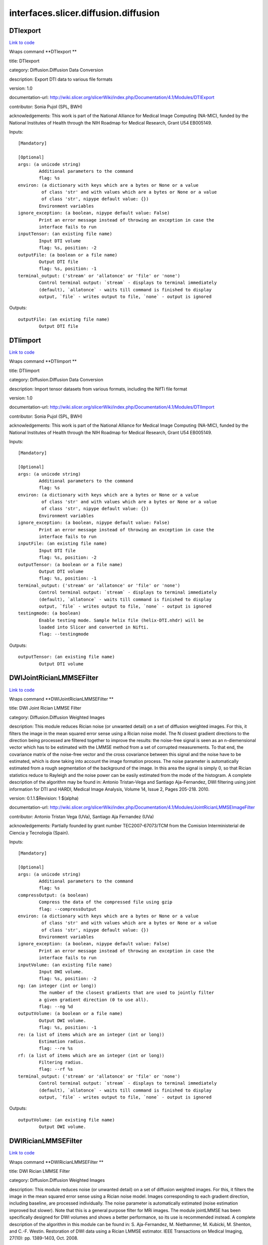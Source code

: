 .. AUTO-GENERATED FILE -- DO NOT EDIT!

interfaces.slicer.diffusion.diffusion
=====================================


.. _nipype.interfaces.slicer.diffusion.diffusion.DTIexport:


.. index:: DTIexport

DTIexport
---------

`Link to code <http://github.com/nipy/nipype/tree/ec86b7476/nipype/interfaces/slicer/diffusion/diffusion.py#L352>`__

Wraps command **DTIexport **

title: DTIexport

category: Diffusion.Diffusion Data Conversion

description: Export DTI data to various file formats

version: 1.0

documentation-url: http://wiki.slicer.org/slicerWiki/index.php/Documentation/4.1/Modules/DTIExport

contributor: Sonia Pujol (SPL, BWH)

acknowledgements: This work is part of the National Alliance for Medical Image Computing (NA-MIC), funded by the National Institutes of Health through the NIH Roadmap for Medical Research, Grant U54 EB005149.

Inputs::

        [Mandatory]

        [Optional]
        args: (a unicode string)
                Additional parameters to the command
                flag: %s
        environ: (a dictionary with keys which are a bytes or None or a value
                 of class 'str' and with values which are a bytes or None or a value
                 of class 'str', nipype default value: {})
                Environment variables
        ignore_exception: (a boolean, nipype default value: False)
                Print an error message instead of throwing an exception in case the
                interface fails to run
        inputTensor: (an existing file name)
                Input DTI volume
                flag: %s, position: -2
        outputFile: (a boolean or a file name)
                Output DTI file
                flag: %s, position: -1
        terminal_output: ('stream' or 'allatonce' or 'file' or 'none')
                Control terminal output: `stream` - displays to terminal immediately
                (default), `allatonce` - waits till command is finished to display
                output, `file` - writes output to file, `none` - output is ignored

Outputs::

        outputFile: (an existing file name)
                Output DTI file

.. _nipype.interfaces.slicer.diffusion.diffusion.DTIimport:


.. index:: DTIimport

DTIimport
---------

`Link to code <http://github.com/nipy/nipype/tree/ec86b7476/nipype/interfaces/slicer/diffusion/diffusion.py#L246>`__

Wraps command **DTIimport **

title: DTIimport

category: Diffusion.Diffusion Data Conversion

description: Import tensor datasets from various formats, including the NifTi file format

version: 1.0

documentation-url: http://wiki.slicer.org/slicerWiki/index.php/Documentation/4.1/Modules/DTIImport

contributor: Sonia Pujol (SPL, BWH)

acknowledgements: This work is part of the National Alliance for Medical Image Computing (NA-MIC), funded by the National Institutes of Health through the NIH Roadmap for Medical Research, Grant U54 EB005149.

Inputs::

        [Mandatory]

        [Optional]
        args: (a unicode string)
                Additional parameters to the command
                flag: %s
        environ: (a dictionary with keys which are a bytes or None or a value
                 of class 'str' and with values which are a bytes or None or a value
                 of class 'str', nipype default value: {})
                Environment variables
        ignore_exception: (a boolean, nipype default value: False)
                Print an error message instead of throwing an exception in case the
                interface fails to run
        inputFile: (an existing file name)
                Input DTI file
                flag: %s, position: -2
        outputTensor: (a boolean or a file name)
                Output DTI volume
                flag: %s, position: -1
        terminal_output: ('stream' or 'allatonce' or 'file' or 'none')
                Control terminal output: `stream` - displays to terminal immediately
                (default), `allatonce` - waits till command is finished to display
                output, `file` - writes output to file, `none` - output is ignored
        testingmode: (a boolean)
                Enable testing mode. Sample helix file (helix-DTI.nhdr) will be
                loaded into Slicer and converted in Nifti.
                flag: --testingmode

Outputs::

        outputTensor: (an existing file name)
                Output DTI volume

.. _nipype.interfaces.slicer.diffusion.diffusion.DWIJointRicianLMMSEFilter:


.. index:: DWIJointRicianLMMSEFilter

DWIJointRicianLMMSEFilter
-------------------------

`Link to code <http://github.com/nipy/nipype/tree/ec86b7476/nipype/interfaces/slicer/diffusion/diffusion.py#L174>`__

Wraps command **DWIJointRicianLMMSEFilter **

title: DWI Joint Rician LMMSE Filter

category: Diffusion.Diffusion Weighted Images

description: This module reduces Rician noise (or unwanted detail) on a set of diffusion weighted images. For this, it filters the image in the mean squared error sense using a Rician noise model. The N closest gradient directions to the direction being processed are filtered together to improve the results: the noise-free signal is seen as an n-diemensional vector which has to be estimated with the LMMSE method from a set of corrupted measurements. To that end, the covariance matrix of the noise-free vector and the cross covariance between this signal and the noise have to be estimated, which is done taking into account the image formation process.
The noise parameter is automatically estimated from a rough segmentation of the background of the image. In this area the signal is simply 0, so that Rician statistics reduce to Rayleigh and the noise power can be easily estimated from the mode of the histogram.
A complete description of the algorithm may be found in:
Antonio Tristan-Vega and Santiago Aja-Fernandez, DWI filtering using joint information for DTI and HARDI, Medical Image Analysis, Volume 14, Issue 2, Pages 205-218. 2010.

version: 0.1.1.$Revision: 1 $(alpha)

documentation-url: http://wiki.slicer.org/slicerWiki/index.php/Documentation/4.1/Modules/JointRicianLMMSEImageFilter

contributor: Antonio Tristan Vega (UVa), Santiago Aja Fernandez (UVa)

acknowledgements: Partially founded by grant number TEC2007-67073/TCM from the Comision Interministerial de Ciencia y Tecnologia (Spain).

Inputs::

        [Mandatory]

        [Optional]
        args: (a unicode string)
                Additional parameters to the command
                flag: %s
        compressOutput: (a boolean)
                Compress the data of the compressed file using gzip
                flag: --compressOutput
        environ: (a dictionary with keys which are a bytes or None or a value
                 of class 'str' and with values which are a bytes or None or a value
                 of class 'str', nipype default value: {})
                Environment variables
        ignore_exception: (a boolean, nipype default value: False)
                Print an error message instead of throwing an exception in case the
                interface fails to run
        inputVolume: (an existing file name)
                Input DWI volume.
                flag: %s, position: -2
        ng: (an integer (int or long))
                The number of the closest gradients that are used to jointly filter
                a given gradient direction (0 to use all).
                flag: --ng %d
        outputVolume: (a boolean or a file name)
                Output DWI volume.
                flag: %s, position: -1
        re: (a list of items which are an integer (int or long))
                Estimation radius.
                flag: --re %s
        rf: (a list of items which are an integer (int or long))
                Filtering radius.
                flag: --rf %s
        terminal_output: ('stream' or 'allatonce' or 'file' or 'none')
                Control terminal output: `stream` - displays to terminal immediately
                (default), `allatonce` - waits till command is finished to display
                output, `file` - writes output to file, `none` - output is ignored

Outputs::

        outputVolume: (an existing file name)
                Output DWI volume.

.. _nipype.interfaces.slicer.diffusion.diffusion.DWIRicianLMMSEFilter:


.. index:: DWIRicianLMMSEFilter

DWIRicianLMMSEFilter
--------------------

`Link to code <http://github.com/nipy/nipype/tree/ec86b7476/nipype/interfaces/slicer/diffusion/diffusion.py#L85>`__

Wraps command **DWIRicianLMMSEFilter **

title: DWI Rician LMMSE Filter

category: Diffusion.Diffusion Weighted Images

description: This module reduces noise (or unwanted detail) on a set of diffusion weighted images. For this, it filters the image in the mean squared error sense using a Rician noise model. Images corresponding to each gradient direction, including baseline, are processed individually. The noise parameter is automatically estimated (noise estimation improved but slower).
Note that this is a general purpose filter for MRi images. The module jointLMMSE has been specifically designed for DWI volumes and shows a better performance, so its use is recommended instead.
A complete description of the algorithm in this module can be found in:
S. Aja-Fernandez, M. Niethammer, M. Kubicki, M. Shenton, and C.-F. Westin. Restoration of DWI data using a Rician LMMSE estimator. IEEE Transactions on Medical Imaging, 27(10): pp. 1389-1403, Oct. 2008.

version: 0.1.1.$Revision: 1 $(alpha)

documentation-url: http://wiki.slicer.org/slicerWiki/index.php/Documentation/4.1/Modules/RicianLMMSEImageFilter

contributor: Antonio Tristan Vega (UVa), Santiago Aja Fernandez (UVa), Marc Niethammer (UNC)

acknowledgements: Partially founded by grant number TEC2007-67073/TCM from the Comision Interministerial de Ciencia y Tecnologia (Spain).

Inputs::

        [Mandatory]

        [Optional]
        args: (a unicode string)
                Additional parameters to the command
                flag: %s
        compressOutput: (a boolean)
                Compress the data of the compressed file using gzip
                flag: --compressOutput
        environ: (a dictionary with keys which are a bytes or None or a value
                 of class 'str' and with values which are a bytes or None or a value
                 of class 'str', nipype default value: {})
                Environment variables
        hrf: (a float)
                How many histogram bins per unit interval.
                flag: --hrf %f
        ignore_exception: (a boolean, nipype default value: False)
                Print an error message instead of throwing an exception in case the
                interface fails to run
        inputVolume: (an existing file name)
                Input DWI volume.
                flag: %s, position: -2
        iter: (an integer (int or long))
                Number of iterations for the noise removal filter.
                flag: --iter %d
        maxnstd: (an integer (int or long))
                Maximum allowed noise standard deviation.
                flag: --maxnstd %d
        minnstd: (an integer (int or long))
                Minimum allowed noise standard deviation.
                flag: --minnstd %d
        mnve: (an integer (int or long))
                Minimum number of voxels in kernel used for estimation.
                flag: --mnve %d
        mnvf: (an integer (int or long))
                Minimum number of voxels in kernel used for filtering.
                flag: --mnvf %d
        outputVolume: (a boolean or a file name)
                Output DWI volume.
                flag: %s, position: -1
        re: (a list of items which are an integer (int or long))
                Estimation radius.
                flag: --re %s
        rf: (a list of items which are an integer (int or long))
                Filtering radius.
                flag: --rf %s
        terminal_output: ('stream' or 'allatonce' or 'file' or 'none')
                Control terminal output: `stream` - displays to terminal immediately
                (default), `allatonce` - waits till command is finished to display
                output, `file` - writes output to file, `none` - output is ignored
        uav: (a boolean)
                Use absolute value in case of negative square.
                flag: --uav

Outputs::

        outputVolume: (an existing file name)
                Output DWI volume.

.. _nipype.interfaces.slicer.diffusion.diffusion.DWIToDTIEstimation:


.. index:: DWIToDTIEstimation

DWIToDTIEstimation
------------------

`Link to code <http://github.com/nipy/nipype/tree/ec86b7476/nipype/interfaces/slicer/diffusion/diffusion.py#L283>`__

Wraps command **DWIToDTIEstimation **

title: DWI to DTI Estimation

category: Diffusion.Diffusion Weighted Images

description: Performs a tensor model estimation from diffusion weighted images.

There are three estimation methods available: least squares, weigthed least squares and non-linear estimation. The first method is the traditional method for tensor estimation and the fastest one. Weighted least squares takes into account the noise characteristics of the MRI images to weight the DWI samples used in the estimation based on its intensity magnitude. The last method is the more complex.

version: 0.1.0.$Revision: 1892 $(alpha)

documentation-url: http://wiki.slicer.org/slicerWiki/index.php/Documentation/4.1/Modules/DiffusionTensorEstimation

license: slicer3

contributor: Raul San Jose (SPL, BWH)

acknowledgements: This command module is based on the estimation functionality provided by the Teem library. This work is part of the National Alliance for Medical Image Computing (NAMIC), funded by the National Institutes of Health through the NIH Roadmap for Medical Research, Grant U54 EB005149.

Inputs::

        [Mandatory]

        [Optional]
        args: (a unicode string)
                Additional parameters to the command
                flag: %s
        enumeration: ('LS' or 'WLS')
                LS: Least Squares, WLS: Weighted Least Squares
                flag: --enumeration %s
        environ: (a dictionary with keys which are a bytes or None or a value
                 of class 'str' and with values which are a bytes or None or a value
                 of class 'str', nipype default value: {})
                Environment variables
        ignore_exception: (a boolean, nipype default value: False)
                Print an error message instead of throwing an exception in case the
                interface fails to run
        inputVolume: (an existing file name)
                Input DWI volume
                flag: %s, position: -3
        mask: (an existing file name)
                Mask where the tensors will be computed
                flag: --mask %s
        outputBaseline: (a boolean or a file name)
                Estimated baseline volume
                flag: %s, position: -1
        outputTensor: (a boolean or a file name)
                Estimated DTI volume
                flag: %s, position: -2
        shiftNeg: (a boolean)
                Shift eigenvalues so all are positive (accounts for bad tensors
                related to noise or acquisition error)
                flag: --shiftNeg
        terminal_output: ('stream' or 'allatonce' or 'file' or 'none')
                Control terminal output: `stream` - displays to terminal immediately
                (default), `allatonce` - waits till command is finished to display
                output, `file` - writes output to file, `none` - output is ignored

Outputs::

        outputBaseline: (an existing file name)
                Estimated baseline volume
        outputTensor: (an existing file name)
                Estimated DTI volume

.. _nipype.interfaces.slicer.diffusion.diffusion.DiffusionTensorScalarMeasurements:


.. index:: DiffusionTensorScalarMeasurements

DiffusionTensorScalarMeasurements
---------------------------------

`Link to code <http://github.com/nipy/nipype/tree/ec86b7476/nipype/interfaces/slicer/diffusion/diffusion.py#L320>`__

Wraps command **DiffusionTensorScalarMeasurements **

title: Diffusion Tensor Scalar Measurements

category: Diffusion.Diffusion Tensor Images

description: Compute a set of different scalar measurements from a tensor field, specially oriented for Diffusion Tensors where some rotationally invariant measurements, like Fractional Anisotropy, are highly used to describe the anistropic behaviour of the tensor.

version: 0.1.0.$Revision: 1892 $(alpha)

documentation-url: http://wiki.slicer.org/slicerWiki/index.php/Documentation/4.1/Modules/DiffusionTensorMathematics

contributor: Raul San Jose (SPL, BWH)

acknowledgements: LMI

Inputs::

        [Mandatory]

        [Optional]
        args: (a unicode string)
                Additional parameters to the command
                flag: %s
        enumeration: ('Trace' or 'Determinant' or 'RelativeAnisotropy' or
                 'FractionalAnisotropy' or 'Mode' or 'LinearMeasure' or
                 'PlanarMeasure' or 'SphericalMeasure' or 'MinEigenvalue' or
                 'MidEigenvalue' or 'MaxEigenvalue' or 'MaxEigenvalueProjectionX' or
                 'MaxEigenvalueProjectionY' or 'MaxEigenvalueProjectionZ' or
                 'RAIMaxEigenvecX' or 'RAIMaxEigenvecY' or 'RAIMaxEigenvecZ' or
                 'MaxEigenvecX' or 'MaxEigenvecY' or 'MaxEigenvecZ' or 'D11' or
                 'D22' or 'D33' or 'ParallelDiffusivity' or
                 'PerpendicularDffusivity')
                An enumeration of strings
                flag: --enumeration %s
        environ: (a dictionary with keys which are a bytes or None or a value
                 of class 'str' and with values which are a bytes or None or a value
                 of class 'str', nipype default value: {})
                Environment variables
        ignore_exception: (a boolean, nipype default value: False)
                Print an error message instead of throwing an exception in case the
                interface fails to run
        inputVolume: (an existing file name)
                Input DTI volume
                flag: %s, position: -3
        outputScalar: (a boolean or a file name)
                Scalar volume derived from tensor
                flag: %s, position: -1
        terminal_output: ('stream' or 'allatonce' or 'file' or 'none')
                Control terminal output: `stream` - displays to terminal immediately
                (default), `allatonce` - waits till command is finished to display
                output, `file` - writes output to file, `none` - output is ignored

Outputs::

        outputScalar: (an existing file name)
                Scalar volume derived from tensor

.. _nipype.interfaces.slicer.diffusion.diffusion.DiffusionWeightedVolumeMasking:


.. index:: DiffusionWeightedVolumeMasking

DiffusionWeightedVolumeMasking
------------------------------

`Link to code <http://github.com/nipy/nipype/tree/ec86b7476/nipype/interfaces/slicer/diffusion/diffusion.py#L213>`__

Wraps command **DiffusionWeightedVolumeMasking **

title: Diffusion Weighted Volume Masking

category: Diffusion.Diffusion Weighted Images

description: <p>Performs a mask calculation from a diffusion weighted (DW) image.</p><p>Starting from a dw image, this module computes the baseline image averaging all the images without diffusion weighting and then applies the otsu segmentation algorithm in order to produce a mask. this mask can then be used when estimating the diffusion tensor (dt) image, not to estimate tensors all over the volume.</p>

version: 0.1.0.$Revision: 1892 $(alpha)

documentation-url: http://wiki.slicer.org/slicerWiki/index.php/Documentation/4.1/Modules/DiffusionWeightedMasking

license: slicer3

contributor: Demian Wassermann (SPL, BWH)

Inputs::

        [Mandatory]

        [Optional]
        args: (a unicode string)
                Additional parameters to the command
                flag: %s
        environ: (a dictionary with keys which are a bytes or None or a value
                 of class 'str' and with values which are a bytes or None or a value
                 of class 'str', nipype default value: {})
                Environment variables
        ignore_exception: (a boolean, nipype default value: False)
                Print an error message instead of throwing an exception in case the
                interface fails to run
        inputVolume: (an existing file name)
                Input DWI volume
                flag: %s, position: -4
        otsuomegathreshold: (a float)
                Control the sharpness of the threshold in the Otsu computation. 0:
                lower threshold, 1: higher threhold
                flag: --otsuomegathreshold %f
        outputBaseline: (a boolean or a file name)
                Estimated baseline volume
                flag: %s, position: -2
        removeislands: (a boolean)
                Remove Islands in Threshold Mask?
                flag: --removeislands
        terminal_output: ('stream' or 'allatonce' or 'file' or 'none')
                Control terminal output: `stream` - displays to terminal immediately
                (default), `allatonce` - waits till command is finished to display
                output, `file` - writes output to file, `none` - output is ignored
        thresholdMask: (a boolean or a file name)
                Otsu Threshold Mask
                flag: %s, position: -1

Outputs::

        outputBaseline: (an existing file name)
                Estimated baseline volume
        thresholdMask: (an existing file name)
                Otsu Threshold Mask

.. _nipype.interfaces.slicer.diffusion.diffusion.ResampleDTIVolume:


.. index:: ResampleDTIVolume

ResampleDTIVolume
-----------------

`Link to code <http://github.com/nipy/nipype/tree/ec86b7476/nipype/interfaces/slicer/diffusion/diffusion.py#L43>`__

Wraps command **ResampleDTIVolume **

title: Resample DTI Volume

category: Diffusion.Diffusion Tensor Images

description: Resampling an image is a very important task in image analysis. It is especially important in the frame of image registration. This module implements DT image resampling through the use of itk Transforms. The resampling is controlled by the Output Spacing. "Resampling" is performed in space coordinates, not pixel/grid coordinates. It is quite important to ensure that image spacing is properly set on the images involved. The interpolator is required since the mapping from one space to the other will often require evaluation of the intensity of the image at non-grid positions.

version: 0.1

documentation-url: http://wiki.slicer.org/slicerWiki/index.php/Documentation/4.1/Modules/ResampleDTI

contributor: Francois Budin (UNC)

acknowledgements: This work is part of the National Alliance for Medical Image Computing (NAMIC), funded by the National Institutes of Health through the NIH Roadmap for Medical Research, Grant U54 EB005149. Information on the National Centers for Biomedical Computing can be obtained from http://nihroadmap.nih.gov/bioinformatics

Inputs::

        [Mandatory]

        [Optional]
        Inverse_ITK_Transformation: (a boolean)
                Inverse the transformation before applying it from output image to
                input image (only for rigid and affine transforms)
                flag: --Inverse_ITK_Transformation
        Reference: (an existing file name)
                Reference Volume (spacing,size,orientation,origin)
                flag: --Reference %s
        args: (a unicode string)
                Additional parameters to the command
                flag: %s
        centered_transform: (a boolean)
                Set the center of the transformation to the center of the input
                image (only for rigid and affine transforms)
                flag: --centered_transform
        correction: ('zero' or 'none' or 'abs' or 'nearest')
                Correct the tensors if computed tensor is not semi-definite positive
                flag: --correction %s
        defField: (an existing file name)
                File containing the deformation field (3D vector image containing
                vectors with 3 components)
                flag: --defField %s
        default_pixel_value: (a float)
                Default pixel value for samples falling outside of the input region
                flag: --default_pixel_value %f
        direction_matrix: (a list of items which are a float)
                9 parameters of the direction matrix by rows (ijk to LPS if LPS
                transform, ijk to RAS if RAS transform)
                flag: --direction_matrix %s
        environ: (a dictionary with keys which are a bytes or None or a value
                 of class 'str' and with values which are a bytes or None or a value
                 of class 'str', nipype default value: {})
                Environment variables
        hfieldtype: ('displacement' or 'h-Field')
                Set if the deformation field is an -Field
                flag: --hfieldtype %s
        ignore_exception: (a boolean, nipype default value: False)
                Print an error message instead of throwing an exception in case the
                interface fails to run
        image_center: ('input' or 'output')
                Image to use to center the transform (used only if 'Centered
                Transform' is selected)
                flag: --image_center %s
        inputVolume: (an existing file name)
                Input volume to be resampled
                flag: %s, position: -2
        interpolation: ('linear' or 'nn' or 'ws' or 'bs')
                Sampling algorithm (linear , nn (nearest neighborhoor), ws
                (WindowedSinc), bs (BSpline) )
                flag: --interpolation %s
        notbulk: (a boolean)
                The transform following the BSpline transform is not set as a bulk
                transform for the BSpline transform
                flag: --notbulk
        number_of_thread: (an integer (int or long))
                Number of thread used to compute the output image
                flag: --number_of_thread %d
        origin: (a list of items which are any value)
                Origin of the output Image
                flag: --origin %s
        outputVolume: (a boolean or a file name)
                Resampled Volume
                flag: %s, position: -1
        rotation_point: (a list of items which are any value)
                Center of rotation (only for rigid and affine transforms)
                flag: --rotation_point %s
        size: (a list of items which are a float)
                Size along each dimension (0 means use input size)
                flag: --size %s
        spaceChange: (a boolean)
                Space Orientation between transform and image is different (RAS/LPS)
                (warning: if the transform is a Transform Node in Slicer3, do not
                select)
                flag: --spaceChange
        spacing: (a list of items which are a float)
                Spacing along each dimension (0 means use input spacing)
                flag: --spacing %s
        spline_order: (an integer (int or long))
                Spline Order (Spline order may be from 0 to 5)
                flag: --spline_order %d
        terminal_output: ('stream' or 'allatonce' or 'file' or 'none')
                Control terminal output: `stream` - displays to terminal immediately
                (default), `allatonce` - waits till command is finished to display
                output, `file` - writes output to file, `none` - output is ignored
        transform: ('rt' or 'a')
                Transform algorithm, rt = Rigid Transform, a = Affine Transform
                flag: --transform %s
        transform_matrix: (a list of items which are a float)
                12 parameters of the transform matrix by rows ( --last 3 being
                translation-- )
                flag: --transform_matrix %s
        transform_order: ('input-to-output' or 'output-to-input')
                Select in what order the transforms are read
                flag: --transform_order %s
        transform_tensor_method: ('PPD' or 'FS')
                Chooses between 2 methods to transform the tensors: Finite Strain
                (FS), faster but less accurate, or Preservation of the Principal
                Direction (PPD)
                flag: --transform_tensor_method %s
        transformationFile: (an existing file name)
                flag: --transformationFile %s
        window_function: ('h' or 'c' or 'w' or 'l' or 'b')
                Window Function , h = Hamming , c = Cosine , w = Welch , l = Lanczos
                , b = Blackman
                flag: --window_function %s

Outputs::

        outputVolume: (an existing file name)
                Resampled Volume

.. _nipype.interfaces.slicer.diffusion.diffusion.TractographyLabelMapSeeding:


.. index:: TractographyLabelMapSeeding

TractographyLabelMapSeeding
---------------------------

`Link to code <http://github.com/nipy/nipype/tree/ec86b7476/nipype/interfaces/slicer/diffusion/diffusion.py#L136>`__

Wraps command **TractographyLabelMapSeeding **

title: Tractography Label Map Seeding

category: Diffusion.Diffusion Tensor Images

description: Seed tracts on a Diffusion Tensor Image (DT) from a label map

version: 0.1.0.$Revision: 1892 $(alpha)

documentation-url: http://wiki.slicer.org/slicerWiki/index.php/Documentation/4.1/Modules/Seeding

license: slicer3

contributor: Raul San Jose (SPL, BWH), Demian Wassermann (SPL, BWH)

acknowledgements: Laboratory of Mathematics in Imaging. This work is part of the National Alliance for Medical Image Computing (NAMIC), funded by the National Institutes of Health through the NIH Roadmap for Medical Research, Grant U54 EB005149.

Inputs::

        [Mandatory]

        [Optional]
        InputVolume: (an existing file name)
                Input DTI volume
                flag: %s, position: -2
        OutputFibers: (a boolean or a file name)
                Tractography result
                flag: %s, position: -1
        args: (a unicode string)
                Additional parameters to the command
                flag: %s
        clthreshold: (a float)
                Minimum Linear Measure for the seeding to start.
                flag: --clthreshold %f
        environ: (a dictionary with keys which are a bytes or None or a value
                 of class 'str' and with values which are a bytes or None or a value
                 of class 'str', nipype default value: {})
                Environment variables
        ignore_exception: (a boolean, nipype default value: False)
                Print an error message instead of throwing an exception in case the
                interface fails to run
        inputroi: (an existing file name)
                Label map with seeding ROIs
                flag: --inputroi %s
        integrationsteplength: (a float)
                Distance between points on the same fiber in mm
                flag: --integrationsteplength %f
        label: (an integer (int or long))
                Label value that defines seeding region.
                flag: --label %d
        maximumlength: (a float)
                Maximum length of fibers (in mm)
                flag: --maximumlength %f
        minimumlength: (a float)
                Minimum length of the fibers (in mm)
                flag: --minimumlength %f
        name: (a unicode string)
                Name to use for fiber files
                flag: --name %s
        outputdirectory: (a boolean or a directory name)
                Directory in which to save fiber(s)
                flag: --outputdirectory %s
        randomgrid: (a boolean)
                Enable random placing of seeds
                flag: --randomgrid
        seedspacing: (a float)
                Spacing (in mm) between seed points, only matters if use Use Index
                Space is off
                flag: --seedspacing %f
        stoppingcurvature: (a float)
                Tractography will stop if radius of curvature becomes smaller than
                this number units are degrees per mm
                flag: --stoppingcurvature %f
        stoppingmode: ('LinearMeasure' or 'FractionalAnisotropy')
                Tensor measurement used to stop the tractography
                flag: --stoppingmode %s
        stoppingvalue: (a float)
                Tractography will stop when the stopping measurement drops below
                this value
                flag: --stoppingvalue %f
        terminal_output: ('stream' or 'allatonce' or 'file' or 'none')
                Control terminal output: `stream` - displays to terminal immediately
                (default), `allatonce` - waits till command is finished to display
                output, `file` - writes output to file, `none` - output is ignored
        useindexspace: (a boolean)
                Seed at IJK voxel grid
                flag: --useindexspace
        writetofile: (a boolean)
                Write fibers to disk or create in the scene?
                flag: --writetofile

Outputs::

        OutputFibers: (an existing file name)
                Tractography result
        outputdirectory: (an existing directory name)
                Directory in which to save fiber(s)
